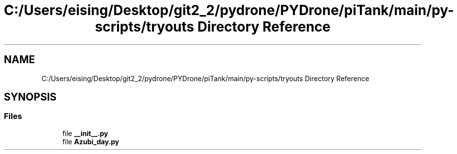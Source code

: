 .TH "C:/Users/eising/Desktop/git2_2/pydrone/PYDrone/piTank/main/py-scripts/tryouts Directory Reference" 3 "Tue Oct 22 2019" "Version 1.0" "PyDrone" \" -*- nroff -*-
.ad l
.nh
.SH NAME
C:/Users/eising/Desktop/git2_2/pydrone/PYDrone/piTank/main/py-scripts/tryouts Directory Reference
.SH SYNOPSIS
.br
.PP
.SS "Files"

.in +1c
.ti -1c
.RI "file \fB__init__\&.py\fP"
.br
.ti -1c
.RI "file \fBAzubi_day\&.py\fP"
.br
.in -1c

